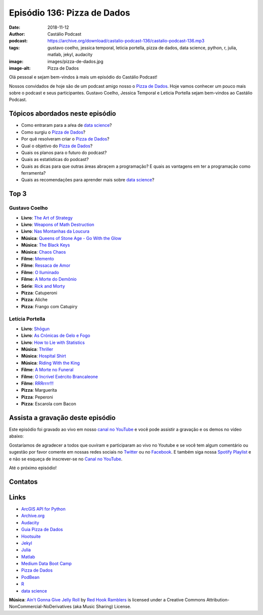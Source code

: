 ============================
Episódio 136: Pizza de Dados
============================

:date: 2018-11-12
:author: Castálio Podcast
:podcast: https://archive.org/download/castalio-podcast-136/castalio-podcast-136.mp3
:tags: gustavo coelho, jessica temporal, leticia portella, pizza de dados, data
       science, python, r, julia, matlab, jekyl, audacity
:image: images/pizza-de-dados.jpg
:image-alt: Pizza de Dados

Olá pessoal e sejam bem-vindos à mais um episódio do Castálio Podcast!

Nossos convidados de hoje são de um podcast amigo nosso o `Pizza de Dados`_.
Hoje vamos conhecer um pouco mais sobre o podcast e seus participantes. Gustavo
Coelho, Jessica Temporal e Leticia Portella sejam bem-vindos ao Castálio
Podcast.

.. more

.. raw:: html

    <div class="clearfix"></div>

.. podcast:: castalio-podcast-136
    :heading: Escute enquanto lê os show notes!


Tópicos abordados neste episódio
================================

* Como entraram para a aŕea de `data science`_?
* Como surgiu o `Pizza de Dados`_?
* Por quê resolveram criar o `Pizza de Dados`_?
* Qual o objetivo do `Pizza de Dados`_?
* Quais os planos para o futuro do podcast?
* Quais as estatísticas do podcast?
* Quais as dicas para que outras áreas abraçem a programação? E quais as
  vantagens em ter a programação como ferramenta?
* Quais as recomendações para aprender mais sobre `data science`_?


Top 3
=====

Gustavo Coelho
--------------

* **Livro**: `The Art of Strategy`_
* **Livro**: `Weapons of Math Destruction`_
* **Livro**: `Nas Montanhas da Loucura`_
* **Música**: `Queens of Stone Age - Go With the Glow`_
* **Música**: `The Black Keys`_
* **Música**: `Chaos Chaos`_
* **Filme**: `Memento`_
* **Filme**: `Ressaca de Amor`_
* **Filme**: `O Iluminado`_
* **Filme**: `A Morte do Demônio`_
* **Série**: `Rick and Morty`_
* **Pizza**: Catuperoni
* **Pizza**: Aliche
* **Pizza**: Frango com Catupiry

Letícia Portella
----------------

* **Livro**: `Shōgun`_
* **Livro**: `As Crónicas de Gelo e Fogo`_
* **Livro**: `How to Lie with Statistics`_
* **Música**: `Thriller`_
* **Música**: `Hospital Shirt`_
* **Música**: `Riding With the King`_
* **Filme**: `A Morte no Funeral`_
* **Filme**: `O Incrível Exército Brancaleone`_
* **Filme**: `RRRrrrr!!!`_
* **Pizza**: Marguerita
* **Pizza**: Peperoni
* **Pizza**: Escarola com Bacon


Assista a gravação deste episódio
=================================

Este episódio foi gravado ao vivo em nosso `canal no YouTube
<http://youtube.com/castaliopodcast>`_ e você pode assistir a gravação e os
demos no vídeo abaixo:

.. youtube:: HxrEUBNnz2Q

Gostaríamos de agradecer a todos que ouviram e participaram ao vivo no Youtube
e se você tem algum comentário ou sugestão por favor comente em nossas redes
sociais no `Twitter <https://twitter.com/castaliopod>`_ ou no `Facebook
<https://www.facebook.com/castaliopod>`_. E também siga nossa `Spotify Playlist
<https://open.spotify.com/user/elyezermr/playlist/0PDXXZRXbJNTPVSnopiMXg>`_ e e
não se esqueça de inscrever-se no `Canal no YouTube
<http://youtube.com/castaliopodcast>`_.

Até o próximo episódio!

Contatos
========

.. raw:: html

    <div class="row">
        <div class="col-md-6">
            <p>
            <div class="media">
            <div class="media-left">
                <img class="media-object img-circle img-thumbnail" src="images/gustavo-coelho.jpg" alt="Gustavo Coelho" width="200px">
            </div>
            <div class="media-body">
                <h4 class="media-heading">Gustavo Coelho</h4>
                <ul class="list-unstyled">
                    <li><i class="fa fa-github"></i> <a href="https://github.com/gusrabbit">Github</a></li>
                    <li><i class="fa fa-link"></i> <a href="http://gusrabbit.com/">Site</a></li>
                    <li><i class="fa fa-twitter"></i> <a href="https://twitter.com/gusrabbit">Twitter</a></li>
                </ul>
            </div>
            </div>
            </p>
        </div>
        <div class="col-md-6">
            <p>
            <div class="media">
            <div class="media-left">
                <img class="media-object img-circle img-thumbnail" src="images/jessica-temporal.jpg" alt="Jessica Temporal" width="200px">
            </div>
            <div class="media-body">
                <h4 class="media-heading">Jessica Temporal</h4>
                <ul class="list-unstyled">
                    <li><i class="fa fa-github"></i> <a href="https://github.com/jtemporal">Github</a></li>
                    <li><i class="fa fa-link"></i> <a href="http://jtemporal.com/">Site</a></li>
                    <li><i class="fa fa-twitter"></i> <a href="https://twitter.com/jesstemporal">Twitter</a></li>
                </ul>
            </div>
            </div>
            </p>
        </div>
        <div class="col-md-6">
            <p>
            <div class="media">
            <div class="media-left">
                <img class="media-object img-circle img-thumbnail" src="images/leticia-portella.jpg" alt="Leticia Portella" width="200px">
            </div>
            <div class="media-body">
                <h4 class="media-heading">Letícia Portella</h4>
                <ul class="list-unstyled">
                    <li><i class="fa fa-github"></i> <a href="https://github.com/leportella/">Github</a></li>
                    <li><i class="fa fa-link"></i> <a href="http://leportella.com/">Site</a></li>
                    <li><i class="fa fa-twitter"></i> <a href="https://twitter.com/leleportella">Twitter</a></li>
                </ul>
            </div>
            </div>
            </p>
        </div>
        <div class="col-md-6">
            <p>
            <div class="media">
            <div class="media-left">
                <img class="media-object img-circle img-thumbnail" src="images/pizza-de-dados.jpg" alt="Pizza de Dados" width="200px">
            </div>
            <div class="media-body">
                <h4 class="media-heading">Pizza de Dados</h4>
                <ul class="list-unstyled">
                    <li><i class="fa fa-facebook"></i> <a href="https://www.facebook.com/pizzadedados">Facebook</a></li>
                    <li><i class="fa fa-link"></i> <a href="http://pizzadedados.com/">Site</a></li>
                    <li><i class="fa fa-link"></i> <a href="https://apoia.se/pizzadedados">Apoia-se</a></li>
                    <li><i class="fa fa-linkedin"></i> <a href="https://www.linkedin.com/company/pizzadedados/">LinkedIn</a></li>
                    <li><i class="fa fa-medium"></i> <a href="https://medium.com/pizzadedados">Medium</a></li>
                    <li><i class="fa fa-twitter"></i> <a href="https://guia.pizzadedados.com/">Twitter</a></li>
                    <li><i class="fa fa-youtube"></i> <a href="https://www.youtube.com/c/pizzadedados">YouTube</a></li>
                </ul>
            </div>
            </div>
            </p>
        </div>
    </div>

.. podcast:: castalio-podcast-136
    :heading: Escute Agora


Links
=====

* `ArcGIS API for Python`_
* `Archive.org`_
* `Audacity`_
* `Guia Pizza de Dados`_
* `Hootsuite`_
* `Jekyl`_
* `Julia`_
* `Matlab`_
* `Medium Data Boot Camp`_
* `Pizza de Dados`_
* `PodBean`_
* `R`_
* `data science`_

.. class:: panel-body bg-info

    **Música**: `Ain't Gonna Give Jelly Roll`_ by `Red Hook Ramblers`_ is licensed under a Creative Commons Attribution-NonCommercial-NoDerivatives (aka Music Sharing) License.

.. Mentioned
.. _Shōgun:  https://www.goodreads.com/book/show/402093.Sh_gun
.. _As Crónicas de Gelo e Fogo: https://www.goodreads.com/series/105522-as-cr-nicas-de-gelo-e-fogo-das-lied-von-eis-und-feuer
.. _How to Lie with Statistics: https://www.goodreads.com/book/show/51291.How_to_Lie_with_Statistics
.. _Thriller: https://www.last.fm/music/Michael+Jackson/_/Thriller
.. _Hospital Shirt: https://www.last.fm/music/Jason+Myles+Goss/_/Hospital+Shirt
.. _Riding With the King: https://www.last.fm/music/B.B.+King+&+Eric+Clapton/_/Riding+With+the+King
.. _A Morte no Funeral: https://www.imdb.com/title/tt0795368/
.. _O Incrível Exército Brancaleone: https://www.imdb.com/title/tt0060125/
.. _RRRrrrr!!!: https://www.imdb.com/title/tt0357111/
.. _The Art of Strategy: https://www.goodreads.com/book/show/2423424.The_Art_of_Strategy
.. _Weapons of Math Destruction: https://www.goodreads.com/book/show/28186015-weapons-of-math-destruction
.. _Nas Montanhas da Loucura: https://www.goodreads.com/book/show/32767.At_the_Mountains_of_Madness
.. _Queens of Stone Age - Go With the Glow: https://www.last.fm/music/Queens+of+the+Stone+Age/_/Go+With+the+Flow
.. _The Black Keys: https://www.last.fm/music/The+Black+Keys
.. _Chaos Chaos: https://www.last.fm/music/Chaos+Chaos
.. _Memento: https://www.imdb.com/title/tt0209144/
.. _Ressaca de Amor: https://www.imdb.com/title/tt0800039/
.. _O Iluminado: https://www.imdb.com/title/tt0081505/
.. _A Morte do Demônio: https://www.imdb.com/title/tt1288558/
.. _Rick and Morty: https://www.imdb.com/title/tt2861424/

.. _ArcGIS API for Python: https://developers.arcgis.com/python/
.. _Archive.org: https://archive.org/
.. _Audacity: https://www.audacityteam.org/
.. _Guia Pizza de Dados: https://guia.pizzadedados.com/
.. _Hootsuite: https://hootsuite.com/
.. _Jekyl: https://jekyllrb.com/
.. _Julia: https://julialang.org/
.. _Matlab: https://www.mathworks.com/products/matlab.html
.. _Medium Data Boot Camp: https://medium.com/databootcamp
.. _Pizza de Dados: http://pizzadedados.com/
.. _PodBean: https://www.podbean.com/
.. _R: https://www.r-project.org/
.. _data science: https://en.wikipedia.org/wiki/Data_science

.. Footer
.. _Ain't Gonna Give Jelly Roll: http://freemusicarchive.org/music/Red_Hook_Ramblers/Live__WFMU_on_Antique_Phonograph_Music_Program_with_MAC_Feb_8_2011/Red_Hook_Ramblers_-_12_-_Aint_Gonna_Give_Jelly_Roll
.. _Red Hook Ramblers: http://www.redhookramblers.com/
